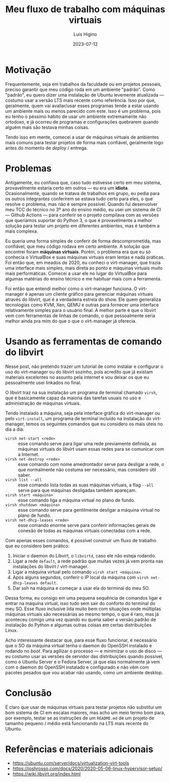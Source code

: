 #+TITLE: Meu fluxo de trabalho com máquinas virtuais
#+AUTHOR: Luis Higino
#+DATE: 2023-07-12

* Motivação

Frequentemente, seja em trabalhos da faculdade ou em projetos pessoais, preciso garantir que meu código roda em um ambiente "padrão". Como "padrão", eu quero dizer uma instalação de Ubuntu levemente atualizada — costumo usar a versão LTS mais recente como referência. Isso por que, geralmente, quem vai avaliar/usar esses programas tende a estar usando um ambiente mais ou menos parecido com este. Isso é um problema, pois eu tenho o péssimo hábito de usar um ambiente extremamente não ortodoxo, e já ocorreu de programas e configurações quebrarem quando alguém mais são testava minhas coisas.

Tendo isso em mente, comecei a usar de máquinas virtuais de ambientes mais comuns para testar projetos de forma mais confiável, geralmente logo antes do momento de /deploy/ / entrega.

* Problemas

Antigamente, eu confiava que, caso tudo estivesse certo em meu sistema, provavelmente estaria certo em outros — eu era um *idiota*. Ocasionalmente, quando se tratava de trabalhos em grupo, eu pedia para os outros integrantes conferirem se estava tudo certo para eles, o que resolve o problema, mas não é sempre possível. Quando fui desenvolver meu TCC do técnico no 3º ano do ensino médio, eu usei um sistema de CI — Github Actions — para conferir se o projeto compilava com as versões que queríamos suportar do Python 3, o que é provavelmente a melhor solução para testar um projeto em diferentes ambientes, mas é também a mais complexa.

Eu queria uma forma simples de conferir de forma descomprometida, mas confiável, que meu código rodava em certo ambiente. A solução que encontrei foram *máquinas virtuais*. Porém, o problema era que eu só conhecia o VirtualBox e suas máquinas virtuais eram lentas e nada práticas. Foi então que, em meados de 2020, eu conheci o virt-manager, que trazia uma interface mais simples, mais direta ao ponto e máquinas virtuais muito mais performáticas. Comecei a usar ele no lugar do VirtualBox para algumas matérias do ensino técnico e me habituar mais com a ferramenta.

Foi então que entendi melhor como o virt-manager funciona. O virt-manager é apenas um cliente gráfico para gerenciar máquinas virtuais através do libvirt, que é a verdadeira estrela do show. Ele quem generaliza tecnologias como KVM, Xen, QEMU e outras para fornecer uma interface relativamente simples para o usuário final. A melhor parte é que o libvirt vem com ferramentas de linhas de comando, o que pessoalmente seria melhor ainda pra mim do que o que o virt-manager já oferecia.

* Usando as ferramentas de comando do libvirt

Nesse post, não pretendo trazer um tutorial de como instalar e configurar o uso do virt-manager ou do libvirt sozinho, pois acredito que já existam materiais excelentes no assunto pela internet e vou deixar os que eu pessoalmente usei linkados no final.

O libvirt traz na sua instalação um programa de terminal chamado ~virsh~, que é basicamente capaz da maioria das tarefas usuais no uso e administração de máquinas virtuais.

Tendo instalado a máquina, seja pela interface gráfica do virt-manager ou pelo ~virt-install~, um programa de terminal incluído na instalação do virt-manager, temos os seguintes comandos que eu considero os mais úteis no dia a dia:

- ~virsh net-start <rede>~ :: esse comando serve para ligar uma rede previamente definida, as máquinas virtuais do libvirt usam essas redes para se comunicar com a Internet.
- ~virsh net-destroy <rede>~ :: esse comando com nome amedrontador serve para desligar a rede, o que normalmente não costuma ser necessário, mas considero útil saber.
- ~virsh list --all~ :: esse comando lista todas as suas máquinas virtuais, a flag ~--all~ serve para que máquinas desligadas também apareçam.
- ~virsh start <máquina>~ :: esse comando liga a máquina virtual no plano de fundo.
- ~virsh shutdown <máquina>~ :: esse comando serve para gentilmente desligar a máquina virtual no plano de fundo.
- ~virsh net-dhcp-leases <rede>~ :: esse comando enorme serve para conferir informações gerais de conexão de todas as máquinas virtuais conectadas com a rede.

Com apenas esses comandos, é possível construir um fluxo de trabalho que eu considero bem prático:

1. Iniciar o daemon do Libvirt, o =libvirtd=, caso ele não esteja rodando.
2. Ligar a rede =default=, a rede padrão que muitas vezes já vem pronta nas instalações do libvirt / virt-manager.
3. Ligar a máquina virtual pelo comando ~virsh start <máquina>~.
4. Após alguns segundos, conferir o IP local da máquina com ~virsh net-dhcp-leases default~.
5. Dar ssh na máquina e começar a usar ela do terminal do meu SO.

Dessa forma, eu consigo em uma pequena sequência de comandos ligar e entrar na máquina virtual, isso tudo sem sair do conforto do terminal do meu SO. Esse fluxo inclusive lida muito bem com situações onde múltiplas máquinas virtuais são necessárias ao mesmo tempo, o que é raro, mas já aconteceu comigo uma vez quando eu queria saber a versão padrão de instalação do Python e algumas outras coisas em certas distribuições Linux.

Acho interessante destacar que, para esse fluxo funcionar, é necessário que o SO da máquina virtual tenha o daemon do OpenSSH instalado e rodando no /boot/. Para agilizar o processo — e minimizar o uso de disco — eu costumo usar as versões de servidor das distribuições quando possível, como o Ubuntu Server e o Fedora Server, já que elas normalmente já vem com o daemon do OpenSSH instalado e configurado e não vêm com pacotes pesados que vou acabar não usando, como um ambiente desktop.

* Conclusão

É claro que usar de máquinas virtuais para testar projetos não substitui um bom sistema de CI em escalas maiores, mas acho um meio termo bom para, por exemplo, testar se as instruções de um =README.md= de um projeto de tamanho pequeno / médio está funcionando na LTS mais recente do Ubuntu.

* Referências e materiais adicionais

- [[https://ubuntu.com/server/docs/virtualization-virt-tools]]
- [[https://joshrosso.com/docs/2020/2020-05-06-linux-hypervisor-setup/]]
- [[https://wiki.libvirt.org/index.html]]
